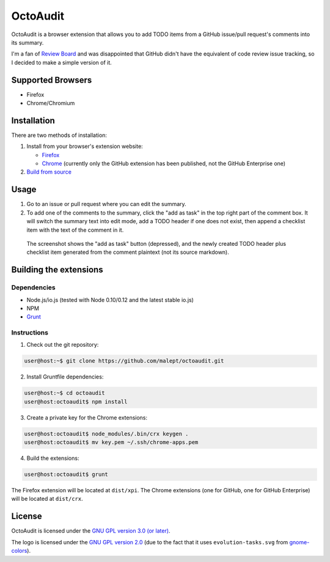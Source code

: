 =========
OctoAudit
=========

.. image:: https://cloud.githubusercontent.com/assets/11417/4160143/1f08edcc-34b3-11e4-8aec-c997ac5cd5cd.png

OctoAudit is a browser extension that allows you to add TODO items from a
GitHub issue/pull request's comments into its summary.

I'm a fan of `Review Board`_ and was disappointed that GitHub didn't have the
equivalent of code review issue tracking, so I decided to make a simple
version of it.

.. _Review Board: https://www.reviewboard.org/

.. image:: https://travis-ci.org/malept/octoaudit.svg?branch=master
   :target: https://travis-ci.org/malept/octoaudit

Supported Browsers
------------------

* Firefox
* Chrome/Chromium

Installation
------------

There are two methods of installation:

1. Install from your browser's extension website:

   * Firefox_
   * Chrome_ (currently only the GitHub extension has been published, not the
     GitHub Enterprise one)
2. `Build from source`_

.. _Firefox: https://addons.mozilla.org/en-US/firefox/addon/octoaudit
.. _Chrome: https://chrome.google.com/webstore/detail/octoaudit/mhjlfnkgphdkfkejplmjlofdhgpeenfg
.. _Build from source: #building-the-extensions

Usage
-----

1. Go to an issue or pull request where you can edit the summary.
2. To add one of the comments to the summary, click the "add as task" in the
   top right part of the comment box. It will switch the summary text into edit
   mode, add a TODO header if one does not exist, then append a checklist item
   with the text of the comment in it.

.. figure:: https://addons.cdn.mozilla.net/user-media/previews/full/142/142712.png?modified=1409890908
   :alt: [Screenshot]

   The screenshot shows the "add as task" button (depressed), and the newly
   created TODO header plus checklist item generated from the comment plaintext
   (not its source markdown).

Building the extensions
-----------------------

Dependencies
~~~~~~~~~~~~

* Node.js/io.js (tested with Node 0.10/0.12 and the latest stable io.js)
* NPM
* Grunt_

.. _Grunt: http://gruntjs.com/

Instructions
~~~~~~~~~~~~

1. Check out the git repository:

.. code-block:: shell-session

    user@host:~$ git clone https://github.com/malept/octoaudit.git

2. Install Gruntfile dependencies:

.. code-block:: shell-session

    user@host:~$ cd octoaudit
    user@host:octoaudit$ npm install

3. Create a private key for the Chrome extensions:

.. code-block:: shell-session

    user@host:octoaudit$ node_modules/.bin/crx keygen .
    user@host:octoaudit$ mv key.pem ~/.ssh/chrome-apps.pem

4. Build the extensions:

.. code-block:: shell-session

    user@host:octoaudit$ grunt

The Firefox extension will be located at ``dist/xpi``. The Chrome extensions
(one for GitHub, one for GitHub Enterprise) will be located at ``dist/crx``.

License
-------

OctoAudit is licensed under the `GNU GPL version 3.0 (or later)`_.

The logo is licensed under the `GNU GPL version 2.0`_ (due to the fact that it
uses ``evolution-tasks.svg`` from gnome-colors_).

.. _GNU GPL version 3.0 (or later): https://gnu.org/licenses/gpl-3.0.txt
.. _GNU GPL version 2.0: https://gnu.org/licenses/gpl-2.0.txt
.. _gnome-colors: https://code.google.com/p/gnome-colors/
